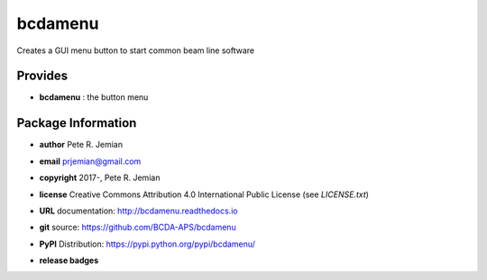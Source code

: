 ########
bcdamenu
########

Creates a GUI menu button to start common beam line software

Provides
########

* **bcdamenu**       : the button menu

Package Information
###################

* **author**    Pete R. Jemian
* **email**     prjemian@gmail.com
* **copyright** 2017-, Pete R. Jemian
* **license**   Creative Commons Attribution 4.0 International Public License (see *LICENSE.txt*)
* **URL**       documentation: http://bcdamenu.readthedocs.io
* **git**       source: https://github.com/BCDA-APS/bcdamenu
* **PyPI**      Distribution: https://pypi.python.org/pypi/bcdamenu/ 

* **release badges**
   .. image:: https://img.shields.io/github/tag/BCDA-APS/bcdamenu.svg
      :target: https://github.com/BCDA-APS/bcdamenu/tags
   .. image:: https://img.shields.io/github/release/BCDA-APS/bcdamenu.svg
      :target: https://github.com/BCDA-APS/bcdamenu/releases
   .. image:: https://img.shields.io/pypi/v/bcdamenu.svg
      :target: https://pypi.python.org/pypi/bcdamenu/
   ..
      .. image:: https://anaconda.org/BCDA-APS/bcdamenu/badges/version.svg
         :target: https://anaconda.org/BCDA-APS/bcdamenu
